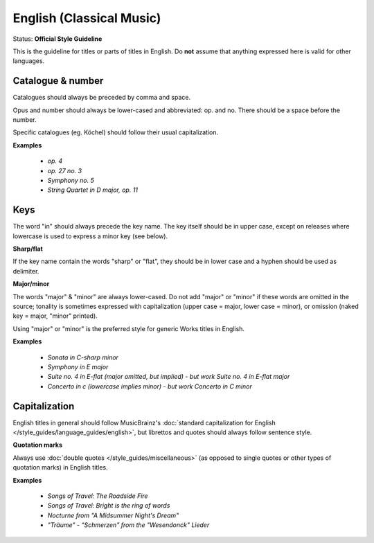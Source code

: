 .. MusicBrainz Documentation Project

.. https://musicbrainz.org/doc/Style/Classical/Language/English

English (Classical Music)
=========================

Status: **Official Style Guideline**

This is the guideline for titles or parts of titles in English. Do **not** assume that anything expressed here is valid for other languages.


Catalogue & number
------------------

Catalogues should always be preceded by comma and space.

Opus and number should always be lower-cased and abbreviated: op. and no. There should be a space before the number.

Specific catalogues (eg. Köchel) should follow their usual capitalization.

**Examples**

   - *op. 4*
   - *op. 27 no. 3*
   - *Symphony no. 5*
   - *String Quartet in D major, op. 11*


Keys
----

The word "in" should always precede the key name. The key itself should be in upper case, except on releases where lowercase is used to express a minor key (see below).

**Sharp/flat**

If the key name contain the words "sharp" or "flat", they should be in lower case and a hyphen should be used as delimiter.

**Major/minor**

The words "major" & "minor" are always lower-cased. Do not add "major" or "minor" if these words are omitted in the source; tonality is sometimes expressed with capitalization (upper case = major, lower case = minor), or omission (naked key = major, "minor" printed).

Using "major" or "minor" is the preferred style for generic Works titles in English.

**Examples**

   - *Sonata in C-sharp minor*
   - *Symphony in E major*
   - *Suite no. 4 in E-flat (major omitted, but implied) - but work Suite no. 4 in E-flat major*
   - *Concerto in c (lowercase implies minor) - but work Concerto in C minor*


Capitalization
--------------

English titles in general should follow MusicBrainz's :doc:`standard capitalization for English </style_guides/language_guides/english>`, but librettos and quotes should always follow sentence style.

**Quotation marks**

Always use :doc:`double quotes </style_guides/miscellaneous>` (as opposed to single quotes or other types of quotation marks) in English titles.

**Examples**

   - *Songs of Travel: The Roadside Fire*
   - *Songs of Travel: Bright is the ring of words*
   - *Nocturne from "A Midsummer Night's Dream"*
   - *"Träume" - "Schmerzen" from the "Wesendonck" Lieder*
